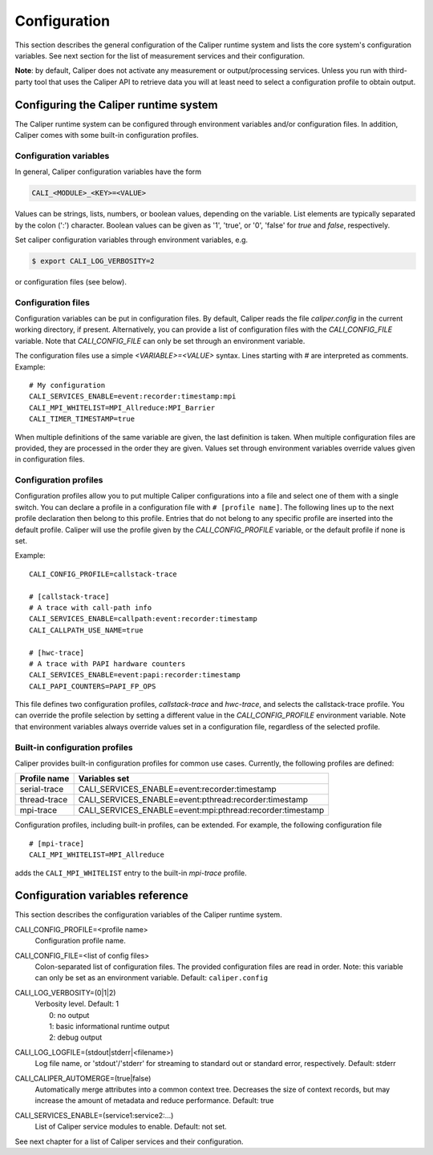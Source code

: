 Configuration
================================

This section describes the general configuration of the Caliper
runtime system and lists the core system's configuration
variables. See next section for the list of measurement services and
their configuration.

**Note**: by default, Caliper does not activate any measurement or
output/processing services. Unless you run with third-party tool
that uses the Caliper API to retrieve data you will at least need to
select a configuration profile to obtain output.

----------------------------------------
Configuring the Caliper runtime system
----------------------------------------

The Caliper runtime system can be configured through environment
variables and/or configuration files. In addition, Caliper comes with
some built-in configuration profiles.

Configuration variables
--------------------------------

In general, Caliper configuration variables have the form

.. code-block:: sh

                CALI_<MODULE>_<KEY>=<VALUE>

Values can be strings, lists, numbers, or boolean values, depending on
the variable. List elements are typically separated by the colon (':')
character. Boolean values can be given as '1', 'true', or '0', 'false'
for *true* and *false*, respectively.

Set caliper configuration variables through environment variables,
e.g.

.. code-block:: sh

                $ export CALI_LOG_VERBOSITY=2

or configuration files (see below).   


Configuration files
--------------------------------

Configuration variables can be put in configuration files. By default,
Caliper reads the file `caliper.config` in the current working
directory, if present. Alternatively, you can provide a list of
configuration files with the `CALI_CONFIG_FILE` variable. Note that
`CALI_CONFIG_FILE` can only be set through an environment variable.

The configuration files use a simple `<VARIABLE>=<VALUE>`
syntax. Lines starting with `#` are interpreted as comments.
Example::

  # My configuration
  CALI_SERVICES_ENABLE=event:recorder:timestamp:mpi
  CALI_MPI_WHITELIST=MPI_Allreduce:MPI_Barrier
  CALI_TIMER_TIMESTAMP=true

When multiple definitions of the same variable are given, the last
definition is taken. When multiple configuration files are provided,
they are processed in the order they are given. Values set through
environment variables override values given in configuration files.

Configuration profiles
--------------------------------

Configuration profiles allow you to put multiple Caliper
configurations into a file and select one of them with a single
switch. You can declare a profile in a configuration file with ``#
[profile name]``. The following lines up to the next profile
declaration then belong to this profile. Entries that do not belong to
any specific profile are inserted into the default profile. Caliper
will use the profile given by the `CALI_CONFIG_PROFILE` variable, or
the default profile if none is set.

Example::

  CALI_CONFIG_PROFILE=callstack-trace

  # [callstack-trace]
  # A trace with call-path info
  CALI_SERVICES_ENABLE=callpath:event:recorder:timestamp
  CALI_CALLPATH_USE_NAME=true

  # [hwc-trace]
  # A trace with PAPI hardware counters
  CALI_SERVICES_ENABLE=event:papi:recorder:timestamp
  CALI_PAPI_COUNTERS=PAPI_FP_OPS

This file defines two configuration profiles, *callstack-trace* and
*hwc-trace*, and selects the callstack-trace profile. You can override
the profile selection by setting a different value in the
`CALI_CONFIG_PROFILE` environment variable. Note that environment
variables always override values set in a configuration file,
regardless of the selected profile.

Built-in configuration profiles
--------------------------------

Caliper provides built-in configuration profiles for common use
cases. Currently, the following profiles are defined:

============  =============
Profile name  Variables set
============  =============
serial-trace  CALI_SERVICES_ENABLE=event:recorder:timestamp
thread-trace  CALI_SERVICES_ENABLE=event:pthread:recorder:timestamp
mpi-trace     CALI_SERVICES_ENABLE=event:mpi:pthread:recorder:timestamp
============  =============

Configuration profiles, including built-in profiles, can be
extended. For example, the following configuration file ::

  # [mpi-trace]
  CALI_MPI_WHITELIST=MPI_Allreduce

adds the ``CALI_MPI_WHITELIST`` entry to the built-in `mpi-trace`
profile.

----------------------------------------
Configuration variables reference
----------------------------------------

This section describes the configuration variables of the Caliper
runtime system.

CALI_CONFIG_PROFILE=<profile name>
  Configuration profile name. 

CALI_CONFIG_FILE=<list of config files>
  Colon-separated list of configuration files. The provided
  configuration files are read in order. Note: this variable can only
  be set as an environment variable. Default: ``caliper.config``

CALI_LOG_VERBOSITY=(0|1|2)
  | Verbosity level. Default: 1
  |   0: no output
  |   1: basic informational runtime output
  |   2: debug output

CALI_LOG_LOGFILE=(stdout|stderr|<filename>)
  Log file name, or 'stdout'/'stderr' for streaming to standard out or
  standard error, respectively. Default: stderr

CALI_CALIPER_AUTOMERGE=(true|false)
  Automatically merge attributes into a common context tree.
  Decreases the size of context records, but may increase the amount
  of metadata and reduce performance. Default: true

CALI_SERVICES_ENABLE=(service1:service2:...)
  List of Caliper service modules to enable. Default: not set.

See next chapter for a list of Caliper services and their
configuration.

